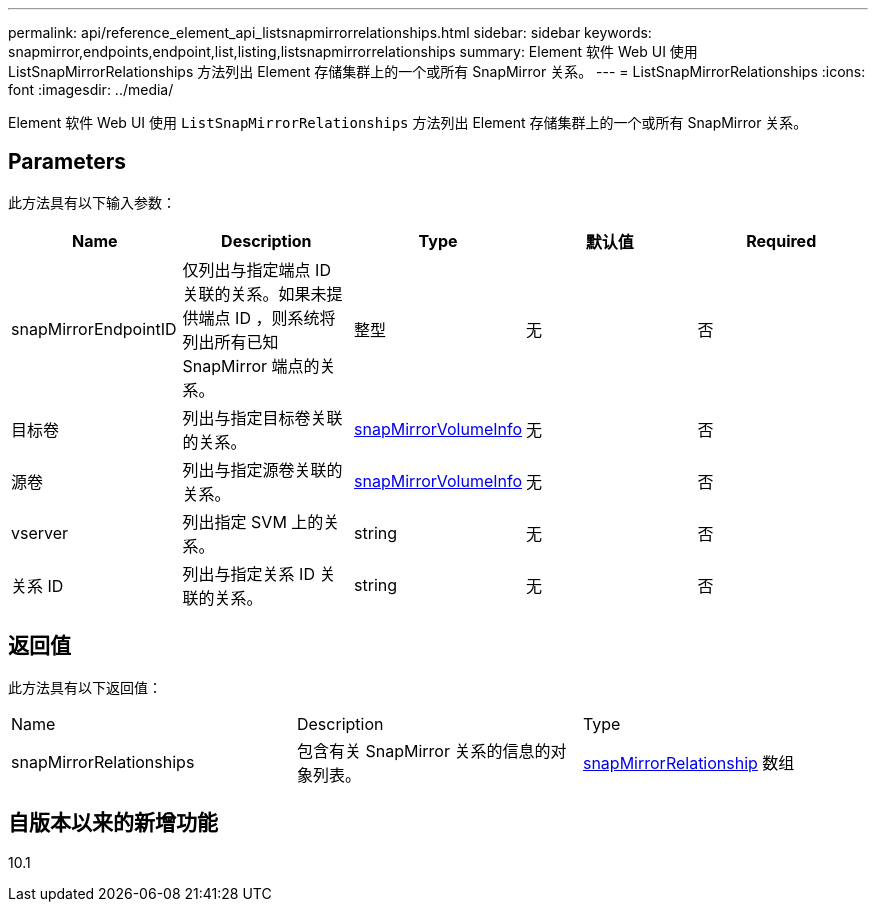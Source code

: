 ---
permalink: api/reference_element_api_listsnapmirrorrelationships.html 
sidebar: sidebar 
keywords: snapmirror,endpoints,endpoint,list,listing,listsnapmirrorrelationships 
summary: Element 软件 Web UI 使用 ListSnapMirrorRelationships 方法列出 Element 存储集群上的一个或所有 SnapMirror 关系。 
---
= ListSnapMirrorRelationships
:icons: font
:imagesdir: ../media/


[role="lead"]
Element 软件 Web UI 使用 `ListSnapMirrorRelationships` 方法列出 Element 存储集群上的一个或所有 SnapMirror 关系。



== Parameters

此方法具有以下输入参数：

|===
| Name | Description | Type | 默认值 | Required 


 a| 
snapMirrorEndpointID
 a| 
仅列出与指定端点 ID 关联的关系。如果未提供端点 ID ，则系统将列出所有已知 SnapMirror 端点的关系。
 a| 
整型
 a| 
无
 a| 
否



 a| 
目标卷
 a| 
列出与指定目标卷关联的关系。
 a| 
xref:reference_element_api_snapmirrorvolumeinfo.adoc[snapMirrorVolumeInfo]
 a| 
无
 a| 
否



 a| 
源卷
 a| 
列出与指定源卷关联的关系。
 a| 
xref:reference_element_api_snapmirrorvolumeinfo.adoc[snapMirrorVolumeInfo]
 a| 
无
 a| 
否



 a| 
vserver
 a| 
列出指定 SVM 上的关系。
 a| 
string
 a| 
无
 a| 
否



 a| 
关系 ID
 a| 
列出与指定关系 ID 关联的关系。
 a| 
string
 a| 
无
 a| 
否

|===


== 返回值

此方法具有以下返回值：

|===


| Name | Description | Type 


 a| 
snapMirrorRelationships
 a| 
包含有关 SnapMirror 关系的信息的对象列表。
 a| 
xref:reference_element_api_snapmirrorrelationship.adoc[snapMirrorRelationship] 数组

|===


== 自版本以来的新增功能

10.1
